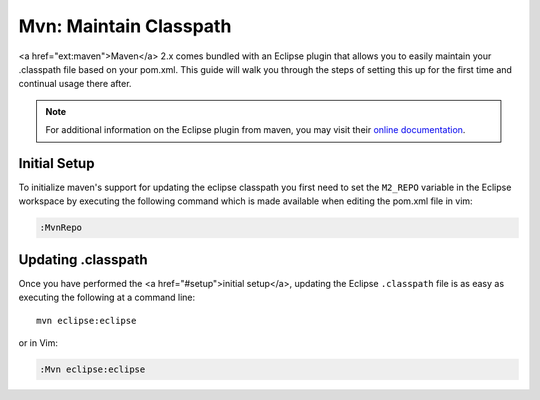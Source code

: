 .. Copyright (C) 2005 - 2008  Eric Van Dewoestine

   This program is free software: you can redistribute it and/or modify
   it under the terms of the GNU General Public License as published by
   the Free Software Foundation, either version 3 of the License, or
   (at your option) any later version.

   This program is distributed in the hope that it will be useful,
   but WITHOUT ANY WARRANTY; without even the implied warranty of
   MERCHANTABILITY or FITNESS FOR A PARTICULAR PURPOSE.  See the
   GNU General Public License for more details.

   You should have received a copy of the GNU General Public License
   along with this program.  If not, see <http://www.gnu.org/licenses/>.

.. _guides/java/maven/mvn/classpath:

Mvn: Maintain Classpath
=======================

<a href="ext:maven">Maven</a> 2.x comes bundled with an Eclipse plugin
that allows you to easily maintain your .classpath file based on your
pom.xml.  This guide will walk you through the steps of setting this
up for the first time and continual usage there after.

.. note::

  For additional information on the Eclipse plugin from maven, you may visit
  their `online documentation`_.


.. _MvnRepo:

Initial Setup
-------------

To initialize maven's support for updating the eclipse classpath you first need
to set the ``M2_REPO`` variable in the Eclipse workspace by executing the
following command which is made available when editing the pom.xml file in vim:

.. code-block:: vim

  :MvnRepo


Updating .classpath
-------------------

Once you have performed the <a href="#setup">initial setup</a>, updating the
Eclipse ``.classpath`` file is as easy as executing the following at a command
line\:

::

  mvn eclipse:eclipse

or in Vim\:

.. code-block:: vim

  :Mvn eclipse:eclipse

.. _online documentation: http://maven.apache.org/guides/mini/guide-ide-eclipse.html
